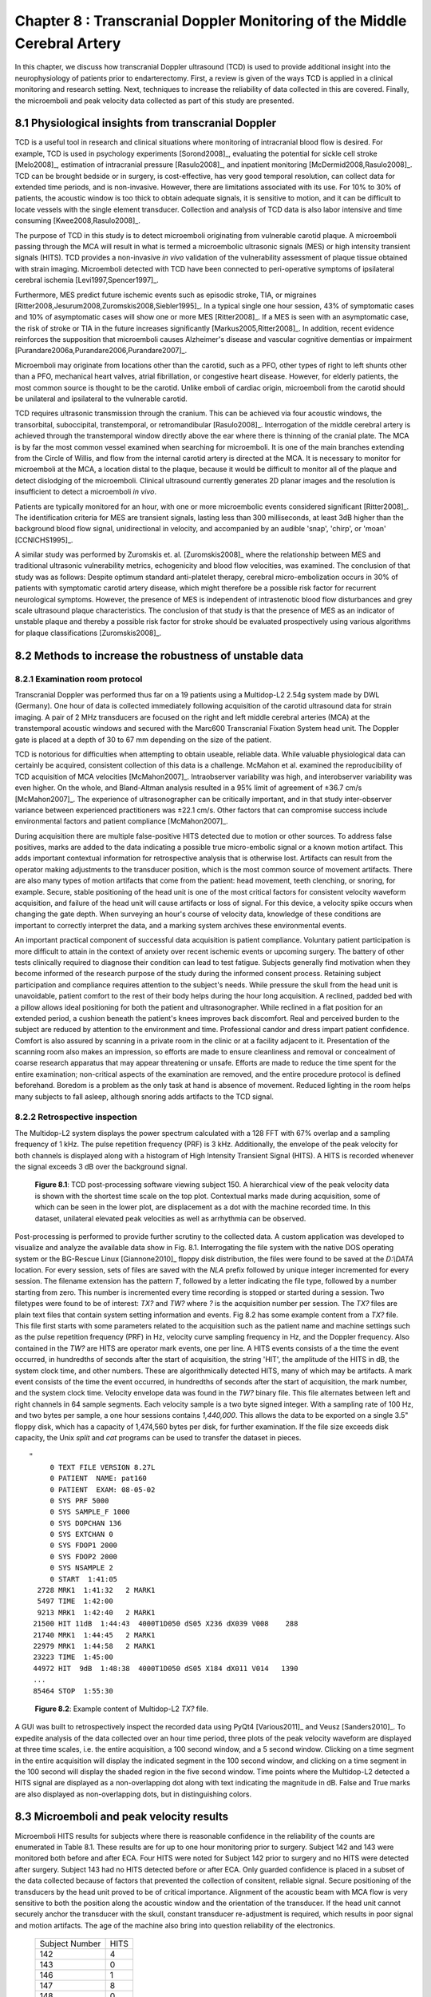 =========================================================================
Chapter 8 : Transcranial Doppler Monitoring of the Middle Cerebral Artery
=========================================================================

.. sectnum::
  :prefix: 8.

In this chapter, we discuss how transcranial Doppler ultrasound (TCD) is used to
provide additional insight into the neurophysiology of patients prior to
endarterectomy.  First, a review is given of the ways TCD is applied in a
clinical monitoring and research setting.  Next, techniques to increase the
reliability of data collected in this are covered.  Finally, the microemboli and
peak velocity data collected as part of this study are presented.

.. |tcd_ui| replace:: Fig. 8.1

.. |tcd_ui_long| replace:: **Figure 8.1**

.. |tx_content| replace:: Fig 8.2

.. |tx_content_long| replace:: **Figure 8.2**


.. |hits_table| replace:: Table 8.1

.. |hits_table_long| replace:: **Table 8.1**

.. |velocity_table| replace:: Table 8.2

.. |velocity_table_long| replace:: **Table 8.2**

~~~~~~~~~~~~~~~~~~~~~~~~~~~~~~~~~~~~~~~~~~~~~~~~~~~~
Physiological insights from transcranial Doppler
~~~~~~~~~~~~~~~~~~~~~~~~~~~~~~~~~~~~~~~~~~~~~~~~~~~~

TCD is a useful tool in research and clinical
situations where monitoring of intracranial blood flow is desired.  For example,
TCD is used in psychology experiments [Sorond2008]_, evaluating the potential
for sickle cell stroke [Melo2008]_, estimation of intracranial
pressure [Rasulo2008]_, and inpatient
monitoring [McDermid2008,Rasulo2008]_.  TCD can be brought bedside or in
surgery, is cost-effective, has very good temporal resolution, can collect data
for extended time periods, and is non-invasive.  However, there are limitations
associated with its use.  For 10% to 30% of patients, the acoustic window is
too thick to obtain adequate signals, it is sensitive to motion, and it can be
difficult to locate vessels with the single element transducer.  Collection and
analysis of TCD data is also labor intensive and time
consuming [Kwee2008,Rasulo2008]_.

The purpose of TCD in this study is to detect microemboli originating from
vulnerable carotid plaque.  A microemboli passing through the MCA will result in
what is termed a microembolic ultrasonic signals (MES) or high intensity
transient signals (HITS).  TCD provides a non-invasive *in vivo*
validation of the vulnerability assessment of plaque tissue obtained with strain
imaging.  Microemboli detected with TCD have been connected to peri-operative
symptoms of ipsilateral cerebral ischemia [Levi1997,Spencer1997]_.

Furthermore, MES predict future ischemic events such as episodic stroke, TIA, or
migraines [Ritter2008,Jesurum2008,Zuromskis2008,Siebler1995]_. In a typical
single one hour session, 43% of symptomatic cases and 10% of asymptomatic
cases will show one or more MES [Ritter2008]_.  If a MES is seen with an
asymptomatic case, the risk of stroke or TIA in the future increases
significantly [Markus2005,Ritter2008]_. In addition, recent evidence
reinforces the supposition that microemboli causes Alzheimer's disease and
vascular cognitive dementias or
impairment [Purandare2006a,Purandare2006,Purandare2007]_.

Microemboli may originate from locations other than the carotid, such as a PFO,
other types of right to left shunts other than a PFO, mechanical heart valves,
atrial fibrillation, or congestive heart disease.  However, for elderly
patients, the most common source is thought to be the carotid.  Unlike emboli of
cardiac origin, microemboli from the carotid should be unilateral and
ipsilateral to the vulnerable carotid.

TCD requires ultrasonic transmission through the cranium.  This can be achieved
via four acoustic windows, the transorbital, suboccipital,  transtemporal, or
retromandibular [Rasulo2008]_.  Interrogation of the middle cerebral artery
is achieved through the transtemporal window directly above the ear where there
is thinning of the cranial plate.  The MCA is by far the most common vessel
examined when searching for microemboli.  It is one of the main branches
extending from the Circle of Willis, and flow from the internal carotid artery
is directed at the MCA.  It is necessary to monitor for microemboli at the MCA,
a location distal to the plaque, because it would be difficult to monitor all of
the plaque and detect dislodging of the microemboli.  Clinical ultrasound
currently generates 2D planar images and the resolution is insufficient to
detect a microemboli *in vivo*.

Patients are typically monitored for an hour, with one or more microembolic
events considered significant [Ritter2008]_.  The identification criteria
for MES are transient signals, lasting less than 300 milliseconds, at least 3dB
higher than the background blood flow signal, unidirectional in velocity, and
accompanied by an audible 'snap', 'chirp', or 'moan' [CCNICHS1995]_.

A similar study was performed by Zuromskis et. al. [Zuromskis2008]_ where the
relationship between MES and traditional ultrasonic vulnerability metrics,
echogenicity and blood flow velocities, was examined.  The conclusion of that
study was as follows: Despite optimum standard anti-platelet therapy, cerebral
micro-embolization occurs in 30% of patients with symptomatic carotid artery
disease, which might therefore be a possible risk factor for recurrent
neurological symptoms. However, the presence of MES is independent of
intrastenotic blood flow disturbances and grey scale ultrasound plaque
characteristics. The conclusion of that study is that the presence of MES as an
indicator of unstable plaque and thereby a possible risk factor for stroke
should be evaluated prospectively using various algorithms for plaque
classifications [Zuromskis2008]_.

~~~~~~~~~~~~~~~~~~~~~~~~~~~~~~~~~~~~~~~~~~~~~~~~~~~~~~~
Methods to increase the robustness of unstable data
~~~~~~~~~~~~~~~~~~~~~~~~~~~~~~~~~~~~~~~~~~~~~~~~~~~~~~~

Examination room protocol
===============================

Transcranial Doppler was performed thus far on a 19 patients using a Multidop-L2
2.54g system made by DWL (Germany).  One hour of data is collected immediately
following acquisition of the carotid ultrasound data for strain imaging.  A pair
of 2 MHz transducers are focused on the right and left middle cerebral
arteries (MCA) at the transtemporal acoustic windows and secured with the
Marc600 Transcranial Fixation System head unit.  The Doppler gate is placed at a
depth of 30 to 67 mm depending on the size of the patient.

TCD is notorious for difficulties when attempting to obtain useable, reliable
data.  While valuable physiological data can certainly be acquired, consistent
collection of this data is a challenge.  McMahon et al. examined the
reproducibility of TCD acquisition of MCA velocities [McMahon2007]_.
Intraobserver variability was high, and interobserver variability was even
higher.  On the whole, and Bland-Altman analysis resulted in a 95% limit of
agreement of ±36.7 cm/s [McMahon2007]_.  The experience of ultrasonographer can
be critically important, and in that study inter-observer variance between
experienced practitioners was ±22.1 cm/s.  Other factors that can compromise
success include environmental factors and patient compliance [McMahon2007]_. 

During acquisition there are multiple false-positive HITS detected due to motion
or other sources.  To address false positives, marks are added to the data
indicating a possible true micro-embolic signal or a known motion artifact.
This adds important contextual information for retrospective analysis that is
otherwise lost.  Artifacts can result from the operator making adjustments to the
transducer position, which is the most common source of movement artifacts.
There are also many types of motion artifacts that come from the patient:
head movement, teeth clenching, or snoring, for example.  Secure, stable positioning
of the head unit is one of the most critical factors for consistent velocity
waveform acquisition, and failure of the head unit will cause artifacts or loss
of signal.  For this device, a velocity spike occurs when changing the gate
depth.  When surveying an hour's course of velocity data, knowledge of these
conditions are important to correctly interpret the data, and a marking system
archives these environmental events.

An important practical component of successful data acquisition is patient
compliance.  Voluntary patient participation is more difficult to attain in the
context of anxiety over recent ischemic events or upcoming surgery.  The battery
of other tests clinically required to diagnose their condition can lead to test
fatigue.  Subjects generally find motivation when they become informed of the
research purpose of the study during the informed consent process.  Retaining
subject participation and compliance requires attention to the subject's needs.
While pressure the skull from the head unit is unavoidable, patient comfort to
the rest of their body helps during the hour long acquisition.  A reclined,
padded bed with a pillow allows ideal positioning for both the patient and
ultrasonographer.  While reclined in a flat position for an extended period, a
cushion beneath the patient's knees improves back discomfort.  Real and
perceived burden to the subject are reduced by attention to the environment and
time.  Professional candor and dress impart patient confidence.  Comfort is also
assured by scanning in a private room in the clinic or at a facility adjacent
to it.  Presentation of the scanning room also makes an impression, so efforts
are made to ensure cleanliness and removal or concealment of coarse research
apparatus that may appear threatening or unsafe.  Efforts are made to reduce
the time spent for the entire examination; non-critical aspects of the
examination are removed, and the entire procedure protocol is defined
beforehand.  Boredom is a problem as the only task at hand is absence of
movement.  Reduced lighting in the room helps many subjects to fall asleep,
although snoring adds artifacts to the TCD signal.

Retrospective inspection
==============================

The Multidop-L2 system displays the power spectrum calculated with a 128 FFT with 67%
overlap and a sampling frequency of 1 kHz.  The pulse repetition frequency
(PRF) is 3 kHz.  Additionally, the envelope of the peak velocity for both
channels is displayed along with a histogram of High Intensity Transient Signal
(HITS).  A HITS is recorded whenever the signal exceeds 3 dB over the background
signal.

.. image:: images/pat150.png
  :align: center
  :width: 10cm
  :height: 14.5cm
.. highlights::

  |tcd_ui_long|: TCD post-processing software viewing subject 150.  A
  hierarchical view of the peak velocity data is shown with the shortest time
  scale on the top plot.  Contextual marks made during acquisition, some of
  which can be seen in the lower plot, are displacement as a dot with the
  machine recorded time.  In this dataset, unilateral elevated peak velocities
  as well as arrhythmia can be observed.

Post-processing is performed to provide further scrutiny to the collected data.
A custom application was developed to visualize and analyze the available data
show in |tcd_ui|.  Interrogating the file system with the native DOS operating
system or the BG-Rescue Linux [Giannone2010]_ floppy disk distribution, the
files were found to be saved at the *D:\\DATA* location.  For every session, sets
of files are saved with the *NLA* prefix followed by unique integer incremented
for every session.  The filename extension has the pattern *T*, followed by a
letter indicating the file type, followed by a number starting from zero.  This
number is incremented every time recording is stopped or started during a
session.  Two filetypes were found to be of interest: *TX?* and *TW?* where *?*
is the acquisition number per session.  The *TX?* files are plain text files
that contain system setting information and events.  |tx_content| has some
example content from a *TX?* file.  This file first starts with some parameters
related to the acquisition such as the patient name and machine settings such as
the pulse repetition frequency (PRF) in Hz, velocity curve sampling frequency in
Hz, and the Doppler frequency.  Also contained in the *TW?* are HITS are
operator mark events, one per line.  A HITS events consists of a the time the
event occurred, in hundredths of seconds after the start of acquisition, the
string 'HIT', the amplitude of the HITS in dB, the system clock time, and other
numbers.  These are algorithmically detected HITS, many of which may be
artifacts.  A mark event consists of the time the event occurred, in hundredths
of seconds after the start of acquisition, the mark number, and the system clock
time.  Velocity envelope data was found in the *TW?* binary file.  This file
alternates between left and right channels in 64 sample segments.  Each velocity
sample is a two byte signed integer.  With a sampling rate of 100 Hz, and two
bytes per sample, a one hour sessions contains *1,440,000*.  This allows the
data to be exported on a single 3.5" floppy disk, which has a capacity of
1,474,560 bytes per disk, for further examination.  If the file size exceeds
disk capacity, the Unix *split* and *cat* programs can be used to transfer the
dataset in pieces.

:: 

  "
       0 TEXT FILE VERSION 8.27L
       0 PATIENT  NAME: pat160
       0 PATIENT  EXAM: 08-05-02
       0 SYS PRF 5000
       0 SYS SAMPLE_F 1000
       0 SYS DOPCHAN 136
       0 SYS EXTCHAN 0
       0 SYS FDOP1 2000
       0 SYS FDOP2 2000
       0 SYS NSAMPLE 2
       0 START  1:41:05
    2728 MRK1  1:41:32   2 MARK1
    5497 TIME  1:42:00
    9213 MRK1  1:42:40   2 MARK1
   21500 HIT 11dB  1:44:43  4000T1D050 dS05 X236 dX039 V008    288
   21740 MRK1  1:44:45   2 MARK1
   22979 MRK1  1:44:58   2 MARK1
   23223 TIME  1:45:00
   44972 HIT  9dB  1:48:38  4000T1D050 dS05 X184 dX011 V014   1390
   ...
   85464 STOP  1:55:30

.. highlights::

  |tx_content_long|: Example content of Multidop-L2 *TX?* file.

A GUI was built to retrospectively inspect the recorded data using PyQt4
[Various2011]_ and Veusz [Sanders2010]_.  To expedite analysis of the data
collected over an hour time period, three plots of the peak velocity waveform
are displayed at three time scales, i.e. the entire acquisition, a 100 second
window, and a 5 second window.  Clicking on a time segment in the entire
acquisition will display the indicated segment in the 100 second window, and
clicking on a time segment in the 100 second will display the shaded region in
the five second window.  Time points where the Multidop-L2 detected a HITS
signal are displayed as a non-overlapping dot along with text indicating the
magnitude in dB.  False and True marks are also displayed as non-overlapping
dots, but in distinguishing colors.

~~~~~~~~~~~~~~~~~~~~~~~~~~~~~~~~~~~~~~~~~
Microemboli and peak velocity results
~~~~~~~~~~~~~~~~~~~~~~~~~~~~~~~~~~~~~~~~~

Microemboli HITS results for subjects where there is reasonable confidence in the
reliability of the counts are enumerated in |hits_table|.  These results are
for up to one hour monitoring prior to surgery.  Subject 142 and 143 were
monitored both before and after ECA.  Four HITS were noted for Subject 142 prior
to surgery and no HITS were detected after surgery.  Subject 143 had no HITS
detected before or after ECA.  Only guarded confidence is placed in a subset of
the data collected because of factors that prevented the collection of
consitent, reliable signal.  Secure positioning of the transducers by the head
unit proved to be of critical importance.  Alignment of the acoustic beam with
MCA flow is very sensitive to both the position along the acoustic window and
the orientation of the transducer.  If the head unit cannot securely anchor the
transducer with the skull, constant transducer re-adjustment is required, which
results in poor signal and motion artifacts.  The age of the machine also bring
into question reliability of the electronics.

.. epigraph::

  ============== ======
  Subject Number  HITS
  -------------- ------
  142             4
  143             0
  146             1
  147             8
  148             0
  149             1
  150             0
  151             0
  161             0
  162             1
  ============== ======

.. highlights::

  |hits_table_long|: TCD detected microemboli HITS per subject.  Only subjects
  with reasonable confidence in the results are enumerated.

.. epigraph:: 

  =============== ========== ========= ================= ================= ================
  Subject Number    Side      TAP       Peak Systolic     Peak Diastolic    Signal Quality
                              [cm/s]    Velocity [cm/s]   Velocity [cm/s]
  --------------- ---------- --------- ----------------- ----------------- ----------------
  140               Left     11.3       22.6             6.7               Fair
  140               Right    1.8        NS               NS                Poor
  142               Left     42.3       71.0             30.3              Good
  142               Right    56.7       101.0            37.2              Good
  142(post-ECA)     Left     27.0       55.3             19.5              Good
  142(post-ECA)     Right    23.9       43.4             17.2              Good
  143               Left     11.6       17.7             9.6               Fair
  143               Right    NS         NS               NS                Poor
  143(post-ECA)     Left     11.2       30.9             5.3               Fair
  143(post-ECA)     Right    19         42.8             8.2               Fair
  145               Left     8.0        16.1             3.4               Fair
  145               Right    8.8        36.7             8.9               Fair
  146               Left     3.7        21.4             3.2               Fair
  146               Right    7.4        25.5             3.5               Fair
  147               Left     8.9        17.9             3.2               Good
  147               Right    31.9       61.4             18.7              Good
  148               Left     11.1       18.7             8.3               Good
  148               Right    3.7        16.0             NS                Fair
  149               Left     NS         NS               NS                Poor
  149               Right    21.3       29.9             15.1              Good
  150               Left     87.5       153.8            60.6              Good
  150               Right    40.5       74.3             27.7              Good
  151               Left     16.4       32.6             9.9               Fair
  151               Right    13.7       NS               NS                Poor
  153               Left     48.7       77.7             33.4              Good
  153               Right    19.9       37.9             9.6               Fair
  154               Left     46.4       84.3             33.6              Good
  154               Right    31.4       47.2             23.8              Good
  156               Left     12.7       21.6             8.31              Good
  156               Right    15.5       26.1             11.0              Good
  157               Left     39.0       67.2             29.2              Good
  157               Right    47.1       62.7             36.5              Good
  158               Left     17.3       26.4             12.0              Good
  158               Right    24.4       38.3             19.2              Good
  159               Left     36.7       56.6             25.4              Good
  159               Right    51.3       81.7             34.5              Good
  160               Left     19.5       45.63            10.1              Good
  160               Right    21.9       47.04            8.2               Good
  161               Left     97.5       182.5            48.1              Good
  161               Right    115.1      212.8            55.7              Good
  162               Left     22.0       47.52            13.4              Good
  162               Right    23.0       48.46            9.6               Good
  =============== ========== ========= ================= ================= ================

.. highlights::

  |velocity_table_long|: Peak velocities as assessed with the analysis software,
  |tcd_ui|.  Measurements are given bilaterally for each side of the subject.  The
  peak velocities in cm/s are shown along with the quality of the signal.  No
  usable signal is indicated with *NS*.

Velocity envelope results are recorded in |velocity_table|. Peak systolic
velocity (PSV), peak diastolic velocity (PDV), and the time-average-peak (TAP)
are shown.  There is a large amount of variation across subjects.  Some this
variation can be attributed to natural variations due to demographics.
Velocities in females are relatively higher than males, and velocity on the left
side is slightly higher than the right side [Farhoudi2010]_.  Variation may also
be due to atherosclerotic effects on hemodynamics.  Changes in the TCD measured
MCA PSV were correlated with MCA stenosis in a study that validated its findings
with magnetic resonance angiography [Tang2005b]_.  In cases of focal MCA
stenosis, PSV of 140 m/s or higher correlate with a 50% or higher level of
stenosis [Tang2005b]_.  When there is diffuse stenosis of 50% or higher, PSV
exceeded 140 m/s in roughly a quarter of the subjects, but in 54% of the
subjects the peak systolic velocity was less than 50 cm/s [Tang2005b]_.  Note
that two subjects, 150 and 161, exhibited very high unilateral velocities.
Right MCA pulsatility index, (PSV - EDV)/MV, where MV is the mean velocity, has
been found to have a positive correlation with a global cognitive function test
in patients with congestive heart failure [Jesus2006]_.  Finally, some
velocities may be artificially low because of errors in assumptions about the
Doppler angle.  The Doppler frequency shift, *f*\ :sub:`d` is given by [Zagzebski1996]_,

.. math:: f_d = \frac{ 2 f_t V \cos \theta}{c}

.. epigraph::

  It is a function of the transmit frequency, *f*\ :sub:`t`, the blood velocity,
  *V*, the speed of sound in tissue, *c*, and the angle between the axis of the
  beam and the direction of flow, θ.  During TCD, this Doppler angle is assumed to be
  zero, i.e. the transducer axis is assumed to be parallel to the MCA at the
  pulse gate.  This contrasts to imaging with an array transducer where the
  B-Mode image can be used to estimate this angle.  Although the MCA may be
  close to being parallel, it is not necessarily the case.  The MCA can be
  tortuous, and its orientation relative acoustic window varies over its course
  along the lateral sulcus.  Position and orientation of the transducer is not
  dictated solely by the maximum velocity obtained.   Good signal can only be
  attained by positioning the transducer where there is adequate acoustic window,
  and orientating it so the beam intersects a sufficient blood volume.

~~~~~~~~~~~~~~
References
~~~~~~~~~~~~~~
